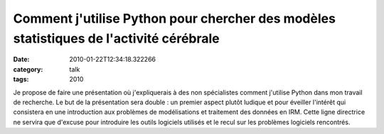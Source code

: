 Comment j'utilise Python pour chercher des modèles statistiques de l'activité cérébrale
#######################################################################################
:date: 2010-01-22T12:34:18.322266
:category: talk
:tags: 2010

Je propose de faire une présentation où j'expliquerais à des non spécialistes comment j'utilise Python dans mon travail de recherche. Le but de la présentation sera double : un premier aspect plutôt ludique et pour éveiller l'intérêt qui consistera en une introduction aux problèmes de modélisations et traitement des données en IRM. Cette ligne directrice ne servira que d'excuse pour introduire les outils logiciels utilisés et le recul sur les problèmes logiciels rencontrés.

